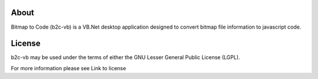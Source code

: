About
=====

Bitmap to Code (b2c-vb) is a VB.Net desktop application designed to convert bitmap file information to javascript code.


License
=======

b2c-vb may be used under the terms of either the GNU Lesser General
Public License (LGPL).

For more information please see Link to license

